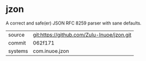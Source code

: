 * jzon

A correct and safe(er) JSON RFC 8259 parser with sane defaults.

|---------+--------------------------------------------|
| source  | git:https://github.com/Zulu-Inuoe/jzon.git |
| commit  | 062f171                                    |
| systems | com.inuoe.jzon                             |
|---------+--------------------------------------------|
